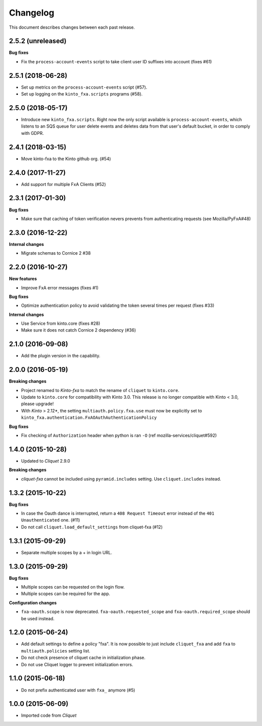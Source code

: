 Changelog
=========

This document describes changes between each past release.

2.5.2 (unreleased)
------------------

**Bug fixes**

- Fix the ``process-account-events`` script to take client user ID suffixes into account (fixes #61)


2.5.1 (2018-06-28)
------------------

- Set up metrics on the ``process-account-events`` script (#57).
- Set up logging on the ``kinto_fxa.scripts`` programs (#58).


2.5.0 (2018-05-17)
------------------

- Introduce new ``kinto_fxa.scripts``. Right now the only script
  available is ``process-account-events``, which listens to an SQS
  queue for user delete events and deletes data from that user's
  default bucket, in order to comply with GDPR.


2.4.1 (2018-03-15)
------------------

- Move kinto-fxa to the Kinto github org. (#54)


2.4.0 (2017-11-27)
------------------

- Add support for multiple FxA Clients (#52)


2.3.1 (2017-01-30)
------------------

**Bug fixes**

- Make sure that caching of token verification nevers prevents from authenticating
  requests (see Mozilla/PyFxA#48)


2.3.0 (2016-12-22)
------------------

**Internal changes**

- Migrate schemas to Cornice 2 #38


2.2.0 (2016-10-27)
------------------

**New features**

- Improve FxA error messages (fixes #1)

**Bug fixes**

- Optimize authentication policy to avoid validating the token several times
  per request (fixes #33)

**Internal changes**

- Use Service from kinto.core (fixes #28)
- Make sure it does not catch Cornice 2 dependency (#36)


2.1.0 (2016-09-08)
------------------

- Add the plugin version in the capability.


2.0.0 (2016-05-19)
------------------

**Breaking changes**

- Project renamed to *Kinto-fxa* to match the rename of ``cliquet`` to
  ``kinto.core``.

- Update to ``kinto.core`` for compatibility with Kinto 3.0. This
  release is no longer compatible with Kinto < 3.0, please upgrade!

- With *Kinto* > 2.12*, the setting ``multiauth.policy.fxa.use`` must now
  be explicitly set to ``kinto_fxa.authentication.FxAOAuthAuthenticationPolicy``

**Bug fixes**

- Fix checking of ``Authorization`` header when python is ran ``-O``
  (ref mozilla-services/cliquet#592)


1.4.0 (2015-10-28)
------------------

-  Updated to *Cliquet* 2.9.0

**Breaking changes**

- *cliquet-fxa* cannot be included using ``pyramid.includes`` setting.
  Use ``cliquet.includes`` instead.


1.3.2 (2015-10-22)
------------------

**Bug fixes**

- In case the Oauth dance is interrupted, return a ``408 Request Timeout``
  error instead of the ``401 Unauthenticated`` one. (#11)
- Do not call ``cliquet.load_default_settings`` from cliquet-fxa (#12)


1.3.1 (2015-09-29)
------------------

- Separate multiple scopes by a + in login URL.


1.3.0 (2015-09-29)
------------------

**Bug fixes**

- Multiple scopes can be requested on the login flow.
- Multiple scopes can be required for the app.

**Configuration changes**

- ``fxa-oauth.scope`` is now deprecated. ``fxa-oauth.requested_scope`` and
  ``fxa-oauth.required_scope`` should be used instead.


1.2.0 (2015-06-24)
------------------

- Add default settings to define a policy "fxa".
  It is now possible to just include ``cliquet_fxa`` and
  add ``fxa`` to ``multiauth.policies`` setting list.
- Do not check presence of cliquet cache in initialization
  phase.
- Do not use Cliquet logger to prevent initialization errors.


1.1.0 (2015-06-18)
------------------

- Do not prefix authenticated user with ``fxa_`` anymore (#5)


1.0.0 (2015-06-09)
------------------

- Imported code from *Cliquet*
